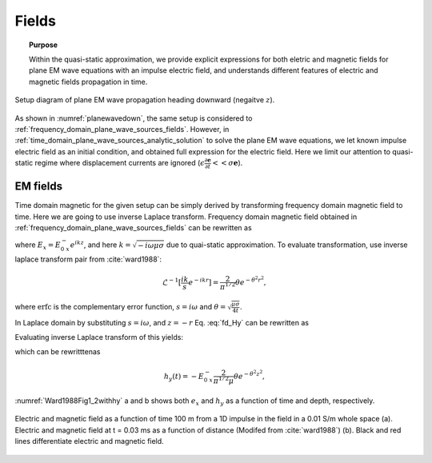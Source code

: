 .. _time_domain_plane_wave_sources_fields:

Fields
======

.. topic:: Purpose

    Within the quasi-static approximation, we provide explicit expressions for both eletric and magnetic fields for plane EM wave equations with an impulse electric field, and understands different features of electric and magnetic fields propagation in time.

.. figure:: ../images/planewavedown.png
   :align: center
   :scale: 60%

   Setup diagram of plane EM wave propagation heading downward (negaitve :math:`z`).

As shown in :numref:`planewavedown`, the same setup is considered to :ref:`frequency_domain_plane_wave_sources_fields`. However, in :ref:`time_domain_plane_wave_sources_analytic_solution` to solve the plane EM wave equations, we let known impulse electric field as an initial condition, and obtained full expression for the electric field. Here we limit our attention to quasi-static regime where displacement currents are ignored (:math:`\epsilon \frac{\partial \mathbf{e}}{\partial t} << \sigma \mathbf{e}`).

EM fields
^^^^^^^^^

Time domain magnetic for the given setup can be simply derived by transforming frequency domain magnetic field to time. Here we are going to use inverse Laplace transform. Frequency domain magnetic field obtained in :ref:`frequency_domain_plane_wave_sources_fields` can be rewritten as

.. math::
    H_y = -\frac{i k}{i\omega \mu} E_x = -\frac{i k}{i\omega \mu} E_{0 \ x}^- e^{ikz},
    :label: fd_Hy

where :math:`E_x = E_{0 \ x}^- e^{ikz}`, and here :math:`k = \sqrt{-i\omega\mu\sigma}` due to quai-static approximation. To evaluate transformation, use inverse laplace transform pair from :cite:`ward1988`:

.. math::
    \mathcal{L}^{-1}[\frac{ik}{s}e^{-ikr}]
    = \frac{2}{\pi^{1/2}} \theta e^{-\theta^2r^2},

where :math:`\text{erfc}` is the complementary error function, :math:`s=i\omega` and :math:`\theta=\sqrt{\frac{\mu\sigma}{4t}}`.

In Laplace domain by substituting :math:`s=i\omega`, and :math:`z=-r` Eq. :eq:`fd_Hy` can be rewritten as

.. math::
    H_y = - \frac{E_{0 \ x}^-}{\mu } \frac{ikr}{s} e^{-ikr},
    :label: ld_Hy

Evaluating inverse Laplace transform of this yields:

.. math::
    h_y(t) = \mathcal{L}^{-1}[H_y(s)]
    = - \frac{E_{0 \ x}^-}{\mu} \frac{2}{\pi^{1/2}} \theta e^{-\theta^2r^2},
    :label: hy_impulse_quasistatic

which can be rewritttenas

.. math::
    h_y(t) = - E_{0 \ x}^- \frac{2}{\pi^{1/2} \mu} \theta e^{-\theta^2z^2},

.. math::
    e_x(t) = -E_{0 \ x}^- \frac{(\mu\sigma)^{1/2}z}{2 \pi^{1/2}t^{3/2}} e^{-\mu\sigma z^2 / (4t)}
    = -E_{0 \ x}^- \frac{z}{ \pi^{1/2}t} \theta e^{-\theta^2z^2}.
    :label: ex_impulse_quasistatic

:numref:`Ward1988Fig1_2withhy` a and b shows both :math:`e_x` and :math:`h_y` as a function of time and depth, respectively.

.. figure:: ../images/Ward1988Fig1_2withhy.png
   :align: center
   :scale: 40%
   :name: Ward1988Fig1_2withhy

   Electric and magnetic field as a function of time 100 m from a 1D impulse in the field in a 0.01 S/m whole space (a). Electric and magnetic field at t = 0.03 ms as a function of distance (Modifed from :cite:`ward1988`) (b). Black and red lines differentiate electric and magnetic field.

.. todo::

    What physical meaning can we infer from magnetic field?

.. Dummy
.. .. math::
..     \mathcal{L}^{-1}[\frac{1}{s}e^{-ikr}] = \text{erfc} (\theta r)
